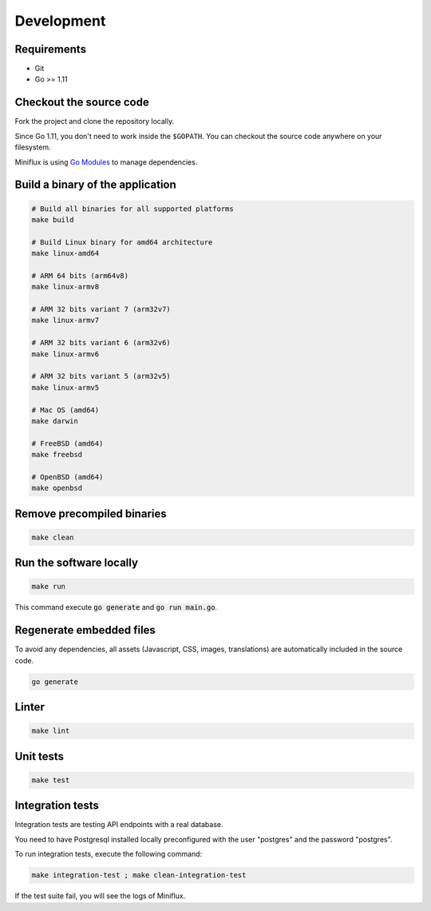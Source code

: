 Development
===========

Requirements
------------

- Git
- Go >= 1.11

.. _checkout-sources:

Checkout the source code
------------------------

Fork the project and clone the repository locally.

Since Go 1.11, you don't need to work inside the ``$GOPATH``.
You can checkout the source code anywhere on your filesystem.

Miniflux is using `Go Modules <https://github.com/golang/go/wiki/Modules>`_ to manage dependencies.

Build a binary of the application
---------------------------------

.. code:: bash

    # Build all binaries for all supported platforms
    make build

    # Build Linux binary for amd64 architecture
    make linux-amd64

    # ARM 64 bits (arm64v8)
    make linux-armv8

    # ARM 32 bits variant 7 (arm32v7)
    make linux-armv7

    # ARM 32 bits variant 6 (arm32v6)
    make linux-armv6

    # ARM 32 bits variant 5 (arm32v5)
    make linux-armv5

    # Mac OS (amd64)
    make darwin

    # FreeBSD (amd64)
    make freebsd

    # OpenBSD (amd64)
    make openbsd

Remove precompiled binaries
---------------------------

.. code:: bash

    make clean

Run the software locally
------------------------

.. code:: bash

    make run

This command execute :code:`go generate` and :code:`go run main.go`.

Regenerate embedded files
-------------------------

To avoid any dependencies, all assets (Javascript, CSS, images, translations) are automatically included in the source code.

.. code:: bash

    go generate

Linter
------

.. code:: bash

    make lint

Unit tests
----------

.. code:: bash

    make test

Integration tests
-----------------

Integration tests are testing API endpoints with a real database.

You need to have Postgresql installed locally preconfigured with the user "postgres" and the password "postgres".

To run integration tests, execute the following command:

.. code:: bash

    make integration-test ; make clean-integration-test

If the test suite fail, you will see the logs of Miniflux.
